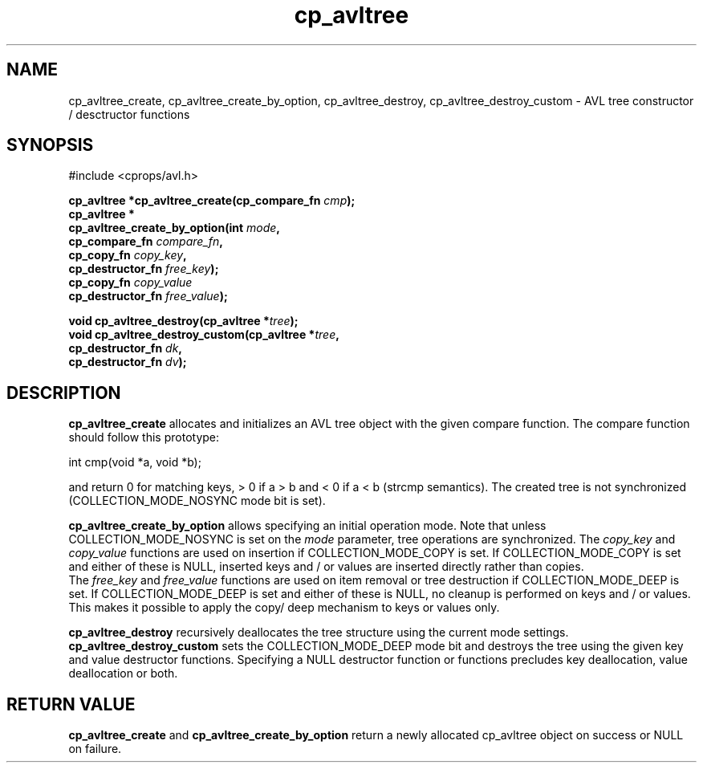 .TH cp_avltree 3 "MAY 2006" libcprops.0.1.2 "libcprops - cp_avltree"
.SH NAME
cp_avltree_create, cp_avltree_create_by_option, cp_avltree_destroy,
cp_avltree_destroy_custom \- AVL tree constructor / desctructor functions

.SH SYNOPSIS

#include <cprops/avl.h>

.BI "cp_avltree *cp_avltree_create(cp_compare_fn " cmp "); 
.br
.B cp_avltree *
.ti +5n
.BI "cp_avltree_create_by_option(int " mode ", 
.ti +33n
.BI "cp_compare_fn " compare_fn ",
.ti +33n
.BI "cp_copy_fn " copy_key ", 
.ti +33n 
.BI "cp_destructor_fn " free_key ");    
.ti +33n
.BI "cp_copy_fn " copy_value "
.ti +33n 
.BI "cp_destructor_fn " free_value ");    
.sp

.BI "void cp_avltree_destroy(cp_avltree *" tree ");
.br
.BI "void cp_avltree_destroy_custom(cp_avltree *" tree ",
.ti +31n
.BI "cp_destructor_fn " dk ",
.ti +31n
.BI "cp_destructor_fn " dv ");

.SH DESCRIPTION
.B cp_avltree_create
allocates and initializes an AVL tree object with the given compare function. 
The compare function should follow this prototype:

.nf
  int cmp(void *a, void *b);
.fi

and return 0 for matching keys, > 0 if a > b and < 0 if a < b (strcmp 
semantics). The created tree is not synchronized (COLLECTION_MODE_NOSYNC mode
bit is set). 
.sp
.B cp_avltree_create_by_option
allows specifying an initial operation mode. Note that unless 
COLLECTION_MODE_NOSYNC is set on the 
.I mode
parameter, tree operations are synchronized. The 
.I copy_key
and 
.I copy_value
functions are used on insertion if COLLECTION_MODE_COPY is set. If 
COLLECTION_MODE_COPY is set and either of these is NULL, inserted keys and / or
values are inserted directly rather than copies. 
.br
The
.I free_key
and
.I free_value
functions are used on item removal or tree destruction if COLLECTION_MODE_DEEP
is set. If COLLECTION_MODE_DEEP is set and either of these is NULL, no cleanup
is performed on keys and / or values. This makes it possible to apply the copy/
deep mechanism to keys or values only. 
.sp
.B cp_avltree_destroy
recursively deallocates the tree structure using the current mode settings. 
.B cp_avltree_destroy_custom
sets the COLLECTION_MODE_DEEP mode bit and destroys the tree using the given
key and value destructor functions. Specifying a NULL destructor function or 
functions precludes key deallocation, value deallocation or both. 

.SH RETURN VALUE
.B cp_avltree_create
and 
.B cp_avltree_create_by_option
return a newly allocated cp_avltree object on success or NULL on failure. 
